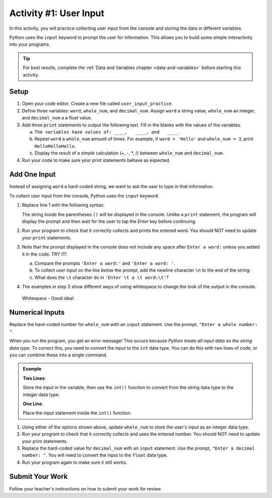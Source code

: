 Activity #1: User Input
=======================

In this activity, you will practice collecting user input from the console and
storing the data in different variables.

Python uses the ``input`` keyword to prompt the user for information. This
allows you to build some simple interactivity into your programs.

.. admonition:: Tip

   For best results, complete the :ref:`Data and Variables chapter <data-and-variables>`
   before starting this activity.

Setup
-----

#. Open your code editor. Create a new file called ``user_input_practice``.
#. Define three variables: ``word``, ``whole_num``, and ``decimal_num``. Assign
   ``word`` a string value, ``whole_num`` an integer, and ``decimal_num`` a
   a float value.
#. Add three ``print`` statements to output the following text. Fill in the
   blanks with the values of the variables.

   a. ``The variables have values of: ____,   ____, and   ____``.
   b. Repeat ``word`` a ``whole_num`` amount of times.  For example, if
      ``word = 'Hello'`` and ``whole_num = 3``, print ``HelloHelloHello``.
   c. Display the result of a simple calculation (+, -, \*, /) between
      ``whole_num`` and ``decimal_num``.

#. Run your code to make sure your print statements behave as expected.

Add One Input
-------------

Instead of assigning ``word`` a hard-coded string, we want to ask the user to
type in that information.

To collect user input from the console, Python uses the ``input`` keyword.

#. Replace line 1 with the following syntax: 
   
   .. sourcecode:: Python
      :linenos:
      
      word = input('Enter a word:')
      
   The string inside the parentheses ``()`` will be displayed in the console.
   Unlike a ``print`` statement, the program will display the prompt and then
   wait for the user to tap the *Enter* key before continuing.
#. Run your program to check that it correctly collects and prints the entered
   word. You should NOT need to update your ``print`` statements.
#. Note that the prompt displayed in the console does not include any space
   after ``Enter a word:`` unless you added it in the code. TRY IT!

   a. Compare the prompts ``'Enter a word:'`` and ``'Enter a word: '``.
   b. To collect user input on the line *below* the prompt, add the newline
      character ``\n`` to the end of the string:

      .. sourcecode:: Python
         :linenos:
         
         word = input('Enter a word:\n')

   c. What does the ``\t`` character do in ``'Enter \t a \t word:\t'``?

#. The examples in step 3 show different ways of using whitespace to change the
   look of the output in the console.

.. pull-quote::

   Whitespace - Good idea!

Numerical Inputs
----------------

Replace the hard-coded number for ``whole_num`` with an ``input`` statement.
Use the prompt, ``"Enter a whole number: "``.

When you run the program, you get an error message! This occurs because
*Python treats all input data as the string data type*. To correct this, you
need to convert the input to the ``int`` data type.  You can do this with two
lines of code, or you can combine these into a single command.

.. admonition:: Example

   **Two Lines**:

   Store the input in the variable, then use the ``int()`` function to convert
   from the string data type to the integer data type.

   .. sourcecode:: Python
      :lineno-start: 2

      whole_num = input("Enter a whole number: ") # String data type, like "3".
      whole_num = int(whole_num)                  # Now an int data type, like 3.

   **One Line**:

   Place the input statement inside the ``int()`` function.

   .. sourcecode:: Python
      :lineno-start: 2

      whole_num = int(input("Enter a whole number: "))

#. Using either of the options shown above, update ``whole_num`` to store the
   user's input as an integer data type.
#. Run your program to check that it correctly collects and uses the entered
   number. You should NOT need to update your print statements.
#. Replace the hard-coded value for ``decimal_num`` with an ``input``
   statement.  Use the prompt, ``"Enter a decimal number: "``. You will need to
   convert the input to the ``float`` data type.
#. Run your program again to make sure it still works.

Submit Your Work
----------------

Follow your teacher's instructions on how to submit your work for review.
